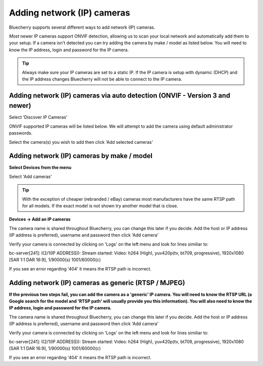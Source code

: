 Adding network (IP) cameras
======================================

Bluecherry supports several different ways to add network (IP) cameras.

*Most* newer IP cameras support ONVIF detection, allowing us to scan your local network and automatically add them to your setup.
If a camera isn't detected you can try adding the camera by make / model as listed below.  You will need to know the IP address, login and password for the IP camera.


.. tip:: Always make sure your IP cameras are set to a static IP.  If the IP camera is setup with dynamic (DHCP) and the IP address changes Bluecherry will not be able to connect to the IP camera.

Adding network (IP) cameras via auto detection (ONVIF - Version 3 and newer)
----------------------------------------------------------------------------

Select 'Discover IP Cameras'

.. image:: img/add-camera.png

ONVIF supported IP cameras will be listed below.  We will attempt to add the camera using default administrator passwords.

Select the camera(s) you wish to add then click 'Add selected cameras'

.. image:: img/onvif-list.png

Adding network (IP) cameras by make / model
-------------------------------------------

**Select Devices from the menu**

Select 'Add cameras'

.. image:: img/add-camera.png

.. image:: img/model-list.png

.. tip:: With the exception of cheaper (rebranded / eBay) cameras most manufacturers have the same RTSP path for all models.  If the exact model is not shown try another model that is close.

**Devices -> Add an IP cameras**

.. image:: img/ipcamera-manual-add.png

The camera name is shared throughout Bluecherry, you can change this later if you decide.
Add the host or IP address (IP address is preferred), username and password then click 'Add camera'

Verify your camera is connected by clicking on 'Logs' on the left menu and look for lines similiar to:

bc-server[241]: I(2/1(IP ADDRESS)): Stream started: Video: h264 (High), yuv420p(tv, bt709, progressive), 1920x1080 [SAR 1:1 DAR 16:9], 1/90000(s) 1001/60000(c)

If you see an error regarding '404' it means the RTSP path is incorrect.

Adding network (IP) cameras as generic (RTSP / MJPEG)
-----------------------------------------------------

**If the previous two steps fail, you can add the camera as a 'generic' IP camera.  You will need to know the RTSP URL (a Google search for the model and 'RTSP path' will usually provide you this information).  You will also need to know the IP address, login and password for the IP camera.**

.. image:: img/add-generic.png

The camera name is shared throughout Bluecherry, you can change this later if you decide.
Add the host or IP address (IP address is preferred), username and password then click 'Add camera'

Verify your camera is connected by clicking on 'Logs' on the left menu and look for lines similiar to:

bc-server[241]: I(2/1(IP ADDRESS)): Stream started: Video: h264 (High), yuv420p(tv, bt709, progressive), 1920x1080 [SAR 1:1 DAR 16:9], 1/90000(s) 1001/60000(c)

If you see an error regarding '404' it means the RTSP path is incorrect.
